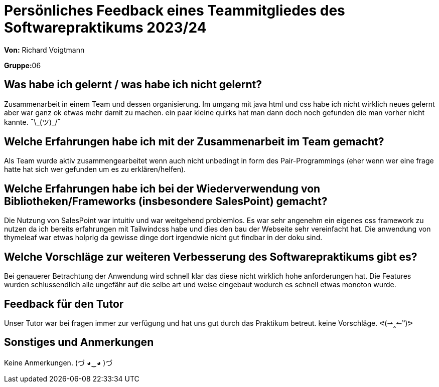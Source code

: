 = Persönliches Feedback eines Teammitgliedes des Softwarepraktikums 2023/24
// Auch wenn der Bogen nicht anonymisiert ist, dürfen Sie gern Ihre Meinung offen kundtun.
// Sowohl positive als auch negative Anmerkungen werden gern gesehen und zur stetigen Verbesserung genutzt.
// Versuchen Sie in dieser Auswertung also stets sowohl Positives wie auch Negatives zu erwähnen.

**Von:** Richard Voigtmann

**Gruppe:**06

== Was habe ich gelernt / was habe ich nicht gelernt?
// Ausführung der positiven und negativen Erfahrungen, die im Softwarepraktikum gesammelt wurden
Zusammenarbeit in einem Team und dessen organisierung. 
Im umgang mit java html und css habe ich nicht wirklich neues gelernt aber war ganz ok etwas mehr damit zu machen. ein paar kleine quirks hat man dann doch noch gefunden die man vorher nicht kannte. ¯\\_(ツ)_/¯

== Welche Erfahrungen habe ich mit der Zusammenarbeit im Team gemacht?
// Kurze Beschreibung der Zusammenarbeit im Team. Was lief gut? Was war verbesserungswürdig? Was würden Sie das nächste Mal anders machen?
Als Team wurde aktiv zusammengearbeitet wenn auch nicht unbedingt in form des Pair-Programmings (eher wenn wer eine frage hatte hat sich wer gefunden um es zu erklären/helfen).

== Welche Erfahrungen habe ich bei der Wiederverwendung von Bibliotheken/Frameworks (insbesondere SalesPoint) gemacht?
// Einschätzung der Arbeit mit den bereitgestellten und zusätzlich genutzten Frameworks. Was War gut? Was war verbesserungswürdig?
Die Nutzung von SalesPoint war intuitiv und war weitgehend problemlos.
Es war sehr angenehm ein eigenes css framework zu nutzen da ich bereits erfahrungen mit Tailwindcss habe und dies den bau der Webseite sehr vereinfacht hat.
Die anwendung von thymeleaf war etwas holprig da gewisse dinge dort irgendwie nicht gut findbar in der doku sind.

== Welche Vorschläge zur weiteren Verbesserung des Softwarepraktikums gibt es?
// Möglichst mit Beschreibung, warum die Umsetzung des von Ihnen angebrachten Vorschlages nötig ist.
Bei genauerer Betrachtung der Anwendung wird schnell klar das diese nicht wirklich hohe anforderungen hat. Die Features wurden schlussendlich alle ungefähr auf die selbe art und weise eingebaut wodurch es schnell etwas monoton wurde.

== Feedback für den Tutor
// Fühlten Sie sich durch den vom Lehrstuhl bereitgestellten Tutor gut betreut? Was war positiv? Was war verbesserungswürdig?
Unser Tutor war bei fragen immer zur verfügung und hat uns gut durch das Praktikum betreut. keine Vorschläge. ᕙ(⇀‸↼‶)ᕗ

== Sonstiges und Anmerkungen
// Welche Aspekte fanden in den oben genannten Punkten keine Erwähnung?
Keine Anmerkungen. (づ ◕‿◕ )づ
